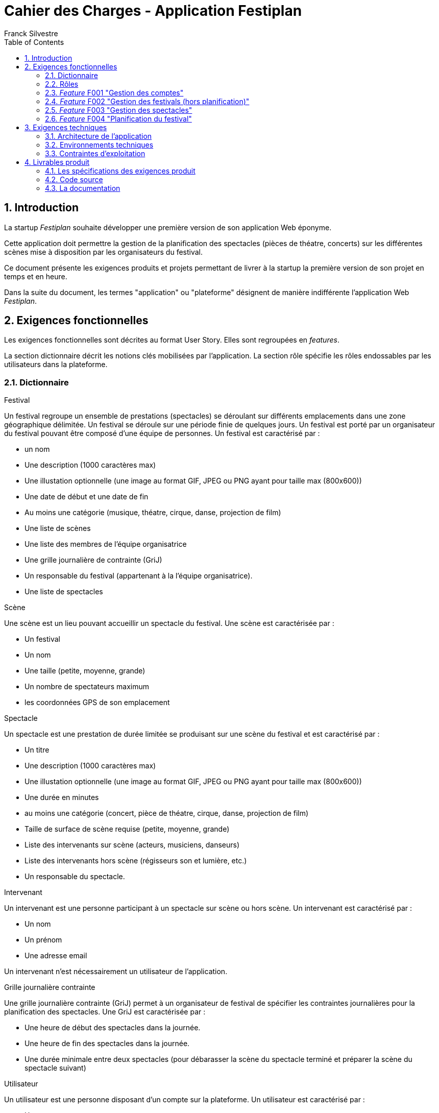 = Cahier des Charges - Application Festiplan
:author: Franck Silvestre
:title-page: true
:icons: font
:toc: left
:sectnums:

== Introduction

La startup _Festiplan_ souhaite développer une première version de son application Web éponyme.

Cette application doit permettre la gestion de la planification des spectacles (pièces de théatre, concerts) sur les différentes scènes mise à disposition par les organisateurs du festival.

Ce document présente les exigences produits et projets permettant de livrer à la startup la première version de son projet en temps et en heure.

Dans la suite du document, les termes "application" ou "plateforme" désignent de manière indifférente l'application Web _Festiplan_.

== Exigences fonctionnelles

Les exigences fonctionnelles sont décrites au format User Story. Elles sont regroupées en _features_. 

La section dictionnaire décrit les notions clés mobilisées par l'application.
La section rôle spécifie les rôles endossables par les utilisateurs dans la plateforme. 

=== Dictionnaire

.Festival
Un festival regroupe un ensemble de prestations (spectacles) se déroulant sur différents emplacements dans une zone géographique délimitée. Un festival se déroule sur une période finie de quelques jours. Un festival est porté par un organisateur du festival pouvant être composé d'une équipe de personnes. Un festival est caractérisé par :

* un nom
* Une description (1000 caractères max)
* Une illustation optionnelle (une image au format GIF, JPEG ou PNG ayant pour taille max (800x600))
* Une date de début et une date de fin
* Au moins une catégorie (musique, théatre, cirque, danse, projection de film)
* Une liste de scènes
* Une liste des membres de l'équipe organisatrice
* Une grille journalière de contrainte (GriJ)
* Un responsable du festival (appartenant à la l'équipe organisatrice).
* Une liste de spectacles

.Scène
Une scène est un lieu pouvant accueillir un spectacle du festival.
Une scène est caractérisée par :

* Un festival
* Un nom
* Une taille (petite, moyenne, grande)
* Un nombre de spectateurs maximum
* les coordonnées GPS de son emplacement

.Spectacle
Un spectacle est une prestation de durée limitée se produisant sur une scène du festival et est caractérisé par :

* Un titre
* Une description (1000 caractères max)
* Une illustation optionnelle (une image au format GIF, JPEG ou PNG ayant pour taille max (800x600))
* Une durée en minutes
* au moins une catégorie (concert, pièce de théatre, cirque, danse, projection de film)
* Taille de surface de scène requise (petite, moyenne, grande)
* Liste des intervenants sur scène (acteurs, musiciens, danseurs)
* Liste des intervenants hors scène (régisseurs son et lumière, etc.)
* Un responsable du spectacle.

.Intervenant
Un intervenant est une personne participant à un spectacle sur scène ou hors scène. Un intervenant est caractérisé par :

* Un nom
* Un prénom
* Une adresse email

Un intervenant n'est nécessairement un utilisateur de l'application.

.Grille journalière contrainte
Une grille journalière contrainte (GriJ) permet à un organisateur de festival de spécifier les contraintes journalières pour la planification des spectacles.
Une GriJ est caractérisée par :

* Une heure de début des spectacles dans la journée.
* Une heure de fin des spectacles dans la journée.
* Une durée minimale entre deux spectacles (pour débarasser la scène du spectacle terminé et préparer la scène du spectacle suivant)


.Utilisateur
Un utilisateur est une personne disposant d'un compte sur la plateforme. Un utilisateur est caractérisé par :

* Un nom
* Un prénom
* Une adresse email
* Un login
* Un mot de passe


=== Rôles

.Responsable de festival
Un responsable de festival dispose de tous les droits relatifs  aux festivals dont il a la responsabilité. Il peut créer des festivals et modifier/supprimer les festivals dont il est responsable. Un responsable de festival dispose de tous les droits d'un _organisateur de festival_.

.Organisateur de festival
Un organisateur de festival peut modifier les caractéristiques d'un festival dont il est organisateur. Il peut donc participer à la planification du programme des spectacles. Un responsable de festival est de fait un organisateur de ce festival.

.Responsable de spectacle
Un responsable de spectacle dispose de tous les droits relatifs  aux spectacles dont il a la responsabilité. Il peut créer des spectacles et modifier/supprimer les spectacles dont il est responsable.

=== _Feature_ F001 "Gestion des comptes" 

Cette feature comprend les fonctionnalités relatives à la gestion des comptes par un utilisateur.

.User stories
[cols="1,1,2"]
|===
|Identifiant exigence |Titre | Description

|F001US001
|Création de compte
|En tant que  futur utilisateur de la plateforme, +
Je peux créer un compte sur l'application, +
Afin de bénéficier des services de la plateforme.

|F001US002
|Authentification
|En tant qu'utilisateur ayant un compte sur la plateforme, +
Je veux m'authentifier avec un login et un mot de passe, +
Pour avoir accès à mes services personnalisés.

|F001US003
|Modification de mes données personnelles
|En tant qu'utilisateur authentifié, +
Je veux modifier mes données personnelles, +
Pour maintenir à jour mes données en cas de changements dans ma vie

|F001US004
|Désinscription
|En tant qu'utilisateur authentifié, +
Je veux supprimer mon compte de la plateforme, +
Pour ne pas laisser trainer des informations personnelles sur une plateforme dont je ne veux plus bénéficier des services. 
|===

=== _Feature_ F002 "Gestion des festivals (hors planification)" 

Cette feature comprend les fonctionnalités relatives à la gestion de festivals par un utilisateur. Cette feature ne comprend pas la partie planification.

.User stories
[cols="1,1,2"]
|===
|Identifiant exigence |Titre | Description

|F002US001
|Création d'un festival
|En tant qu'utilisateur authentifié, +
Je peux créer un nouveau festival dont je suis responsable sur l'application, +
Afin de gérer les caractéristiques et la planification du festival.


|F002US002
|Ajout d'un organisateur au festival
|En tant que responsable de festival, +
Je peux affecter un nouvel organisateur du festival en renseignant le login ou l'email du nouvel organisateur  , +
Afin de pourvoir gérer à plusieur les caractéristiques et la planification du festival.

|F002US003
|Modification des caractéristiques d'un festival
|En tant qu'organisateur d'un festival, +
Je peux modifier les caractéristiques du festival, +
Afin de pouvoir reporter les changements relatifs à ce festival en lien avec des aléas.

|F002US004
|Suppression d'un festival
|En tant que responsable d'un festival, +
Je peux supprimer le festival, +
Afin de ne pas laisser trainer des données qui ne sont plus utiles sur la plateforme.

|F002US005
|Accès à la liste de mes festivals
|En tant qu'organisateur d'au moins un festival, +
Je peux accéder à la liste des festivals dont je suis organisateur, +
Afin d'accéder facilement à un festival sur lequel je dois travailler'.


|F002US006
|Accès à la liste des spectacles
|En tant qu'organisateur d'au moins un festival, +
Je peux accéder à la liste des spectacles, +
Afin de pourvoir sélectionner les spectacles que je veux intégrer dans le festival.

|===

=== _Feature_ F003 "Gestion des spectacles" 

Cette feature comprend les fonctionnalités relatives à la gestion de spectacles par un utilisateur.

.User stories
[cols="1,1,2"]
|===
|Identifiant exigence |Titre | Description

|F003US001
|Création d'un spectacle
|En tant qu'utilisateur authentifié, +
Je peux créer un nouveau spectacle dont je suis responsable sur l'application, +
Afin de gérer les caractéristiques du spectacle.


|F003US002
|Modification des caractéristiques d'un spectacle
|En tant que responsable d'un spectacle, +
Je peux modifier les caractéristiques du festival, +
Afin de pouvoir reporter les changements relatifs à ce spectacle en lien avec des aléas.

|F003US003
|Suppression d'un spectacle
|En tant que responsable d'un spectacle, +
Je peux supprimer le spectacle, +
Afin de ne pas laisser trainer des données qui ne sont plus utiles sur la plateforme.

|F003US004
|Accès à la liste de mes spectacles
|En tant que responsable d'au moins un spectacle, +
Je peux accéder à la liste des spectacles dont je suis responsable, +
Afin d'accéder facilement à un festival sur lequel je dois travailler'.

|F003US005
|Ajout d'un intervenant
|En tant que responsable d'un spectacle, +
Je peux ajouter un intervenant à une des deux listes des intervenants, +
Afin de maintenir à jour la liste des participants au spectacle.

|F003US006
|Modification d'un intervenant
|En tant que responsable d'un spectacle, +
Je peux modifier les données relatives à un intervenant, +
Afin de maintenir à jour la liste des participants au spectacle.

|F003US007
|Supression d'un intervenant
|En tant que responsable d'un spectacle, +
Je peux supprimer un intervenant, +
Afin de maintenir à jour la liste des participants au spectacle.

|F003US008
|Ajout d'intervenants par lot
|En tant que responsable d'un spectacle, +
Je peux ajouter une liste d'intervenants en important un fichier au format CSV, +
Afin de maintenir à jour la liste des participants au spectacle.

|===

=== _Feature_ F004 "Planification du festival" 

Cette feature comprend les fonctionnalités relatives à la planification de spectacles pour un festival donné.

.User stories
[cols="1,1,2"]
|===
|Identifiant exigence |Titre | Description


|F004US001
|Sélection des spectacles pour un festival
|En tant qu'organisateur d'un festival accédant à la liste des spectacles, +
Je peux sélectionner/désélectionner les spectacles, +
Afin de pourvoir spécifier rapidement les spectacles à intégrer dans le festival.

|F004US002
|Création de la grille journalière contrainte (GriJ)
|En tant qu'organisateur de festival, +
Je peux créer la GriJ pour le festival, +
Afin de spécifier les contraintes journalières pour la planification.

|F004US003
|Déclenchement de la génération de la planification
|En tant qu'organisateur de festival, +
Je peux déclencher la génération automatique de la planifiction du festival, +
Afin d'obtenir sans effort la planification du festival rapidement et dans le respect des contranites de la GriJ et des caractéristiques des spectacles'.


|F004US003
|Consultation de la planification
|En tant qu'organisateur de festival, +
Je peux consulter le résultat de la génération automatique de la planifiction du festival, +
Afin de vérifier que le résultat est satisfaisant.
|===

.Quelques règles métiers complémentaires

Nous travaillons sur des festivals dans lesquels un spectacle n'est programmé qu'une seule fois sur la durée du festival.

== Exigences techniques

=== Architecture de l'application

[cols="1,2,2"]
|===
|Identifiant exigence |Périmètre | Exigences

|ARC001
|Architecture 3-tiers
|L'application est une application Web s'appuyant sur une architecture 3-tiers.

|ARC002
|Séparation des responsabilités
|L'application est structurée de telle sorte que les différentes responsabilités de l'application (accès aux bases de données, présentations, navigations, features, etc.) soient implantés dans des dossiers différents et donc dans des fichiers différents (l'utilisation d'un _framework_ n'est pas requise).
|===

=== Environnements techniques

[cols="1,2,2"]
|===
|Identifiant exigence |Périmètre | Exigences

|TECH001
|SGBD Relationnel
|MySQL version 8 ou supérieure

|TECH002
|Langages de programmation _back-end_
|Php version 8 ou supérieure, 

|TECH003
|Langages de programmation _front-end_
|HTML 5, librairie Bootstrap version 5 ou supérieure pour les apports CSS et Javascript

|TECH004
|Gestion de version de code source
|Git version 2.32 ou supérieure
|===


=== Contraintes d'exploitation

[cols="1,2,2"]
|===
|Identifiant exigence |Périmètre | Exigences

|EXPL001
|Temps de réponse
|Toutes les pages du site doivent s'afficher en moins de 0,1 secondes dans l'environnement de développement

|EXPL002
|Sauvegarde données quotidienne
|Tous les jours à 3h du matin, un dump de la base de données doit être exécuté et envoyé sur un serveur de sauvegarde via le protocole SFTP ou équivalent.

|===

== Livrables produit

=== Les spécifications des exigences produit

[cols="1,2"]
|===
|Identifiant livrable | Description

|SPEC001
|Le backlog pour les user stories et autres exigences non transverses.

|SPEC002
|Le document de "définition de fini" pour les exigences transverses.
|===


=== Code source

[cols="1,2"]
|===
|Identifiant livrable | Description

|SRC001
|Le code source hébergé sur Github.
|===


=== La documentation 


[cols="1,2"]
|===
|Identifiant livrable | Description

|DOC001
|Documentation utilisateur (peut être multiple, administrateur, utilisateur, …). À chaque sprint ayant ajouté des fonctionnalités utilisateurs, la documentation utilisateur doit être maintenue à jour.

|DOC002
a|La documentation technique doit être composée :

* d'une description de l'architecture technique du projet 
* d'une description des technologies utilisées
* d'une description de points spécifiques techniques particuliers dépendants du projet (par exemple la sécurité sur un projet web, la présentation d'un algorithme complexe, etc.). 
* Et de tous les éléments demandés par les enseignants évaluateurs.

À chaque sprint, la documentation technique doit être maintenue à jour.
|===


